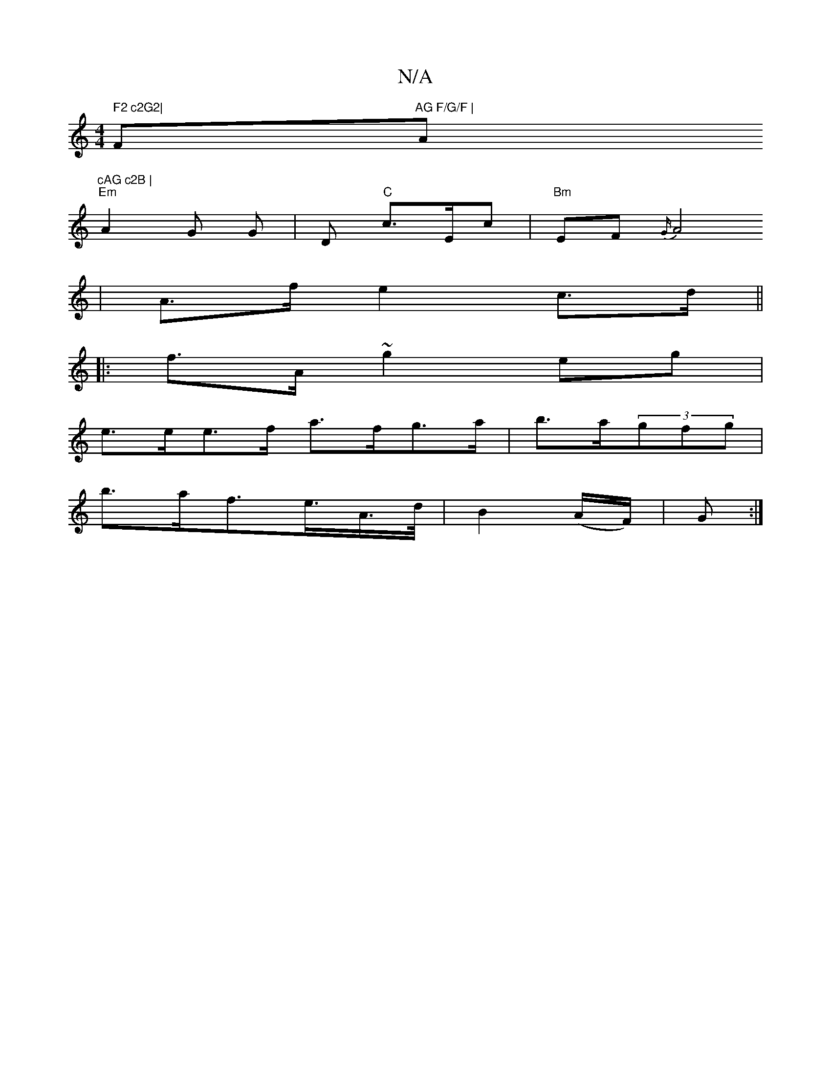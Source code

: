 X:1
T:N/A
M:4/4
R:N/A
K:Cmajor
" F2 c2G2|"F#m"AG F/G/F |"Am"cAG c2B |
"Em"A2G G |D "C"c>Ec |"Bm"EF{G/}
A4 | A>f e2 c>d ||
|: f>A ~g2 eg |
e>ee>f a>fg>a | b>a(3gfg |
b>af>e>A>d/2- | B2 (A/F/)|G :|]

F4|BG EA, | EGAB AFAF |Ec Ec Bc |